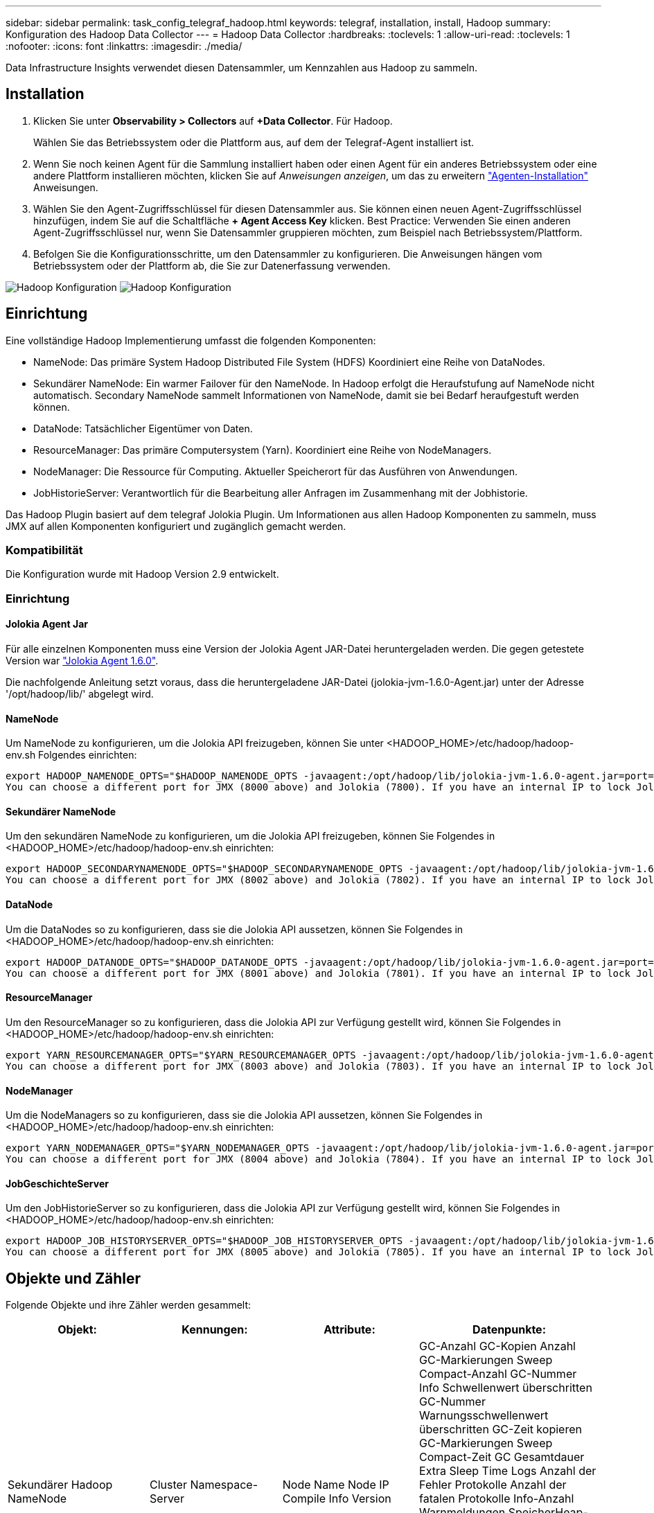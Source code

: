 ---
sidebar: sidebar 
permalink: task_config_telegraf_hadoop.html 
keywords: telegraf, installation, install, Hadoop 
summary: Konfiguration des Hadoop Data Collector 
---
= Hadoop Data Collector
:hardbreaks:
:toclevels: 1
:allow-uri-read: 
:toclevels: 1
:nofooter: 
:icons: font
:linkattrs: 
:imagesdir: ./media/


[role="lead"]
Data Infrastructure Insights verwendet diesen Datensammler, um Kennzahlen aus Hadoop zu sammeln.



== Installation

. Klicken Sie unter *Observability > Collectors* auf *+Data Collector*. Für Hadoop.
+
Wählen Sie das Betriebssystem oder die Plattform aus, auf dem der Telegraf-Agent installiert ist.

. Wenn Sie noch keinen Agent für die Sammlung installiert haben oder einen Agent für ein anderes Betriebssystem oder eine andere Plattform installieren möchten, klicken Sie auf _Anweisungen anzeigen_, um das zu erweitern link:task_config_telegraf_agent.html["Agenten-Installation"] Anweisungen.
. Wählen Sie den Agent-Zugriffsschlüssel für diesen Datensammler aus. Sie können einen neuen Agent-Zugriffsschlüssel hinzufügen, indem Sie auf die Schaltfläche *+ Agent Access Key* klicken. Best Practice: Verwenden Sie einen anderen Agent-Zugriffsschlüssel nur, wenn Sie Datensammler gruppieren möchten, zum Beispiel nach Betriebssystem/Plattform.
. Befolgen Sie die Konfigurationsschritte, um den Datensammler zu konfigurieren. Die Anweisungen hängen vom Betriebssystem oder der Plattform ab, die Sie zur Datenerfassung verwenden.


image:HadoopDCConfigLinux-1.png["Hadoop Konfiguration"]
image:HadoopDCConfigLinux-2.png["Hadoop Konfiguration"]



== Einrichtung

Eine vollständige Hadoop Implementierung umfasst die folgenden Komponenten:

* NameNode: Das primäre System Hadoop Distributed File System (HDFS) Koordiniert eine Reihe von DataNodes.
* Sekundärer NameNode: Ein warmer Failover für den NameNode. In Hadoop erfolgt die Heraufstufung auf NameNode nicht automatisch. Secondary NameNode sammelt Informationen von NameNode, damit sie bei Bedarf heraufgestuft werden können.
* DataNode: Tatsächlicher Eigentümer von Daten.
* ResourceManager: Das primäre Computersystem (Yarn). Koordiniert eine Reihe von NodeManagers.
* NodeManager: Die Ressource für Computing. Aktueller Speicherort für das Ausführen von Anwendungen.
* JobHistorieServer: Verantwortlich für die Bearbeitung aller Anfragen im Zusammenhang mit der Jobhistorie.


Das Hadoop Plugin basiert auf dem telegraf Jolokia Plugin. Um Informationen aus allen Hadoop Komponenten zu sammeln, muss JMX auf allen Komponenten konfiguriert und zugänglich gemacht werden.



=== Kompatibilität

Die Konfiguration wurde mit Hadoop Version 2.9 entwickelt.



=== Einrichtung



==== Jolokia Agent Jar

Für alle einzelnen Komponenten muss eine Version der Jolokia Agent JAR-Datei heruntergeladen werden. Die gegen getestete Version war link:https://jolokia.org/download.html["Jolokia Agent 1.6.0"].

Die nachfolgende Anleitung setzt voraus, dass die heruntergeladene JAR-Datei (jolokia-jvm-1.6.0-Agent.jar) unter der Adresse '/opt/hadoop/lib/' abgelegt wird.



==== NameNode

Um NameNode zu konfigurieren, um die Jolokia API freizugeben, können Sie unter <HADOOP_HOME>/etc/hadoop/hadoop-env.sh Folgendes einrichten:

[listing]
----
export HADOOP_NAMENODE_OPTS="$HADOOP_NAMENODE_OPTS -javaagent:/opt/hadoop/lib/jolokia-jvm-1.6.0-agent.jar=port=7800,host=0.0.0.0 -Dcom.sun.management.jmxremote -Dcom.sun.management.jmxremote.port=8000 -Dcom.sun.management.jmxremote.ssl=false -Dcom.sun.management.jmxremote.password.file=$HADOOP_HOME/conf/jmxremote.password"
You can choose a different port for JMX (8000 above) and Jolokia (7800). If you have an internal IP to lock Jolokia onto you can replace the "catch all" 0.0.0.0 by your own IP. Notice this IP needs to be accessible from the telegraf plugin. You can use the option '-Dcom.sun.management.jmxremote.authenticate=false' if you don't want to authenticate. Use at your own risk.
----


==== Sekundärer NameNode

Um den sekundären NameNode zu konfigurieren, um die Jolokia API freizugeben, können Sie Folgendes in <HADOOP_HOME>/etc/hadoop/hadoop-env.sh einrichten:

[listing]
----
export HADOOP_SECONDARYNAMENODE_OPTS="$HADOOP_SECONDARYNAMENODE_OPTS -javaagent:/opt/hadoop/lib/jolokia-jvm-1.6.0-agent.jar=port=7802,host=0.0.0.0 -Dcom.sun.management.jmxremote -Dcom.sun.management.jmxremote.port=8002 -Dcom.sun.management.jmxremote.ssl=false -Dcom.sun.management.jmxremote.password.file=$HADOOP_HOME/conf/jmxremote.password"
You can choose a different port for JMX (8002 above) and Jolokia (7802). If you have an internal IP to lock Jolokia onto you can replace the "catch all" 0.0.0.0 by your own IP. Notice this IP needs to be accessible from the telegraf plugin. You can use the option '-Dcom.sun.management.jmxremote.authenticate=false' if you don't want to authenticate. Use at your own risk.
----


==== DataNode

Um die DataNodes so zu konfigurieren, dass sie die Jolokia API aussetzen, können Sie Folgendes in <HADOOP_HOME>/etc/hadoop/hadoop-env.sh einrichten:

[listing]
----
export HADOOP_DATANODE_OPTS="$HADOOP_DATANODE_OPTS -javaagent:/opt/hadoop/lib/jolokia-jvm-1.6.0-agent.jar=port=7801,host=0.0.0.0 -Dcom.sun.management.jmxremote -Dcom.sun.management.jmxremote.port=8001 -Dcom.sun.management.jmxremote.ssl=false -Dcom.sun.management.jmxremote.password.file=$HADOOP_HOME/conf/jmxremote.password"
You can choose a different port for JMX (8001 above) and Jolokia (7801). If you have an internal IP to lock Jolokia onto you can replace the "catch all" 0.0.0.0 by your own IP. Notice this IP needs to be accessible from the telegraf plugin. You can use the option '-Dcom.sun.management.jmxremote.authenticate=false' if you don't want to authenticate. Use at your own risk.
----


==== ResourceManager

Um den ResourceManager so zu konfigurieren, dass die Jolokia API zur Verfügung gestellt wird, können Sie Folgendes in <HADOOP_HOME>/etc/hadoop/hadoop-env.sh einrichten:

[listing]
----
export YARN_RESOURCEMANAGER_OPTS="$YARN_RESOURCEMANAGER_OPTS -javaagent:/opt/hadoop/lib/jolokia-jvm-1.6.0-agent.jar=port=7803,host=0.0.0.0 -Dcom.sun.management.jmxremote -Dcom.sun.management.jmxremote.port=8003 -Dcom.sun.management.jmxremote.ssl=false -Dcom.sun.management.jmxremote.password.file=$HADOOP_HOME/conf/jmxremote.password"
You can choose a different port for JMX (8003 above) and Jolokia (7803). If you have an internal IP to lock Jolokia onto you can replace the "catch all" 0.0.0.0 by your own IP. Notice this IP needs to be accessible from the telegraf plugin. You can use the option '-Dcom.sun.management.jmxremote.authenticate=false' if you don't want to authenticate. Use at your own risk.
----


==== NodeManager

Um die NodeManagers so zu konfigurieren, dass sie die Jolokia API aussetzen, können Sie Folgendes in <HADOOP_HOME>/etc/hadoop/hadoop-env.sh einrichten:

[listing]
----
export YARN_NODEMANAGER_OPTS="$YARN_NODEMANAGER_OPTS -javaagent:/opt/hadoop/lib/jolokia-jvm-1.6.0-agent.jar=port=7804,host=0.0.0.0 -Dcom.sun.management.jmxremote -Dcom.sun.management.jmxremote.port=8004 -Dcom.sun.management.jmxremote.ssl=false -Dcom.sun.management.jmxremote.password.file=$HADOOP_HOME/conf/jmxremote.password"
You can choose a different port for JMX (8004 above) and Jolokia (7804). If you have an internal IP to lock Jolokia onto you can replace the "catch all" 0.0.0.0 by your own IP. Notice this IP needs to be accessible from the telegraf plugin. You can use the option '-Dcom.sun.management.jmxremote.authenticate=false' if you don't want to authenticate. Use at your own risk.
----


==== JobGeschichteServer

Um den JobHistorieServer so zu konfigurieren, dass die Jolokia API zur Verfügung gestellt wird, können Sie Folgendes in <HADOOP_HOME>/etc/hadoop/hadoop-env.sh einrichten:

[listing]
----
export HADOOP_JOB_HISTORYSERVER_OPTS="$HADOOP_JOB_HISTORYSERVER_OPTS -javaagent:/opt/hadoop/lib/jolokia-jvm-1.6.0-agent.jar=port=7805,host=0.0.0.0 -Dcom.sun.management.jmxremote -Dcom.sun.management.jmxremote.port=8005 -Dcom.sun.management.jmxremote.password.file=$HADOOP_HOME/conf/jmxremote.password"
You can choose a different port for JMX (8005 above) and Jolokia (7805). If you have an internal IP to lock Jolokia onto you can replace the "catch all" 0.0.0.0 by your own IP. Notice this IP needs to be accessible from the telegraf plugin. You can use the option '-Dcom.sun.management.jmxremote.authenticate=false' if you don't want to authenticate. Use at your own risk.
----


== Objekte und Zähler

Folgende Objekte und ihre Zähler werden gesammelt:

[cols="<.<,<.<,<.<,<.<"]
|===
| Objekt: | Kennungen: | Attribute: | Datenpunkte: 


| Sekundärer Hadoop NameNode | Cluster Namespace-Server | Node Name Node IP Compile Info Version | GC-Anzahl GC-Kopien Anzahl GC-Markierungen Sweep Compact-Anzahl GC-Nummer Info Schwellenwert überschritten GC-Nummer Warnungsschwellenwert überschritten GC-Zeit kopieren GC-Markierungen Sweep Compact-Zeit GC Gesamtdauer Extra Sleep Time Logs Anzahl der Fehler Protokolle Anzahl der fatalen Protokolle Info-Anzahl Warnmeldungen SpeicherHeap-Comstied Speicher Heap Max Speicher Heap Verwendeter Speicher Max Speicher Nicht Heap Speicher Nicht Heap Max Speicher Nicht Heap Verwendete Threads Blockierte Threads Neue Threads Runnable Threads Beendet Threads Timed Waiting Threads 


| Hadoop NodeManager | Cluster Namespace-Server | Node Name Node-IP | Container Zugewiesener Speicher Zugewiesener Speicher Zuweisen Oportunistic Virtual Cores Allocchortunistic Virtual Cores Zugeordnete Speichernutzung Verfügbare Kerne Verfügbare Verzeichnisse Bad Lokale Verzeichnisse Bad Log Cache Größe Vor Clean Container Starten Dauer Durchschn. Dauer Container Starten Dauer Anzahl Operationen Container Abgeschlossen Container Container Container Container Container Container Inting Container Killed Containers Started Containers Container Reiniting Container gerollt zurück auf Fehler-Container ausgeführt Plattenauslastung gut Lokale Verzeichnisse Datenträgernutzung gut Log-Verzeichnisse Bytes gelöscht Private Bytes gelöscht Öffentliche Container mit opportunistischen Bytes gelöscht Gesamtanzahl Shuffle Verbindungen Shuffle Ausgabe Bytes Shuffle Outputs fehlgeschlagen Shuffle Outputs OK GC-Anzahl GC-Kopien Anzahl GC-Markierungen Sweep Compact Count GC-Nummer Info Schwellenwert überschritten GC-Nummer Warnungsschwellenwert überschritten GC-Zeit kopieren GC-Markierungen Sweep Compact Time GC Gesamtdauer Extra Sleep Time Logs Anzahl Protokolle Fatal Count Protokolle Warnungszahl Speicher Heap Max Memory Heap Used Memory Max Speicher Nicht Heap Speicher Nicht Heap Max Speicher Nicht Heap Verwendet Threads Blockiert Threads Neue Threads Runnable Threads Beendet Threads Timed Warting Threads Waiting 


| Hadoop ResourceManager | Cluster Namespace-Server | Node Name Node-IP | AnwendungMaster-Startverzögerung durchschn. AnwendungMaster-Startverzögerung AnwendungMaster-Register Verzögerung durchschn. AnwendungMaster Register Verzögerung Nummer NodeManager Aktive Nummer NodeManager Decomissierte Nummer NodeManager Decomissioning Nummer NodeManager Lost Number NodeManager neu gestartet Nummer NodeManager Herunterfahren Nummer NodeManager Healthy Number NodeManager Memory Limit NodeManager Virtual Cores Limit used Capacity Active Applications Active Users Aggregierter Container Zugewiesene Aggregatcontainer Freigegebene Aggregate-Speicher Sekunden Ersatz Für Aggregat-Node Lokale Container Zugewiesene Aggregat-Aus Switch-Container Zugewiesenes Aggregat Ack Lokale Container Zugewiesenes Aggregat Virtuelle Kerne Sekunden Vorweggenommen Container Zugewiesener Speicher Zugewiesene Virtuelle Kerne Applikationsversuch Erster Container-Zuweisungsverzögerung Durchschn. Time Application-Versuch Erste Containerzuordnungsverzögerung Anzahl der Anwendungen Abgeschlossene Anwendungen Anwendungen Anwendungen Anwendungen getötet Anwendungen laufende Anwendungen eingereichter Speicher verfügbar Virtuelle Kerne Verfügbare Container Ausstehender Speicher laufende virtuelle Kerne laufende virtuelle Kerne Ausstehende Container Reservierter Speicher Reservierter virtueller Kerne Reservierter Speicher AnwendungMaster verwendete Kapazitäten GC-Anzahl GC-Kopien Anzahl GC-Marks Sweep Compact Count GC-Nummer Info Schwellenwert überschritten GC-Nummer Warnungsschwellenwert überschritten GC-Kopierzeit GC-Markierungen Sweep Compact Time GC Gesamtdauer Extra Sleep Time Logs Fehleranzahl Protokolle Fatal Count Protokolle Warnungszahl Speicher Heap Max Memory Heap Verwendeter Speicher Max. Speicher Nicht Heap-Speicher Nicht Heap Max. Speicher Nicht Heap Verwendet Threads Blockiert Threads Neue Threads Runnable Threads Beendet Threads Timed Warting Threads Wartend 


| Hadoop DataNode | Cluster Namespace-Server | Node Name Node-IP Cluster-ID-Version | Transceiver-Anzahl überträgt in Bearbeitung Cache Kapazität Cache verwendete Kapazität DFS verwendete geschätzte Kapazität verloren Gesamt Letztes Volume Ausfall Rate Blöcke Anzahl gecachte Blöcke Anzahl fehlgeschlagener Cache-Blöcke Anzahl nicht in Cache-Blöcke Anzahl nicht übertragene Volumes Anzahl Restkapazität GC-Kopien Anzahl GC-Mark Sweep Compact-Anzahl GC-Nummer Info Schwellenwert überschritten GC-Nummer Warnschwellenwert überschritten GC-Zeit Kopieren GC-Zeit GC-Markierungen Sweep Compact Time GC Gesamt Extra Sleep Time Logs Anzahl Protokolle tödliche Anzahl Protokolle Info Anzahl Protokolle Warnungszahl Speicher Heap-Speicher Heap Max Speicher Heap verwendeter Speicher Max Speicher nicht Heap-belegt Speicher Nicht Heap Max Speicher Nicht Heap Verwendet Threads Blockiert Threads Neue Threads Runnable Threads Beendet Threads Timed Warting Threads Wartend 


| Hadoop NameNode | Cluster Namespace-Server | Node Name Node IP Transaktions-ID Letzte geschriebene Zeit seit Letzte geladen Edits HA State File System Status Block Pool ID Cluster ID Compile Info unterschiedliche Version Anzahl Version | Block Kapazität Blöcke Gesamtkapazität genutzte Gesamtkapazität nicht DFS-Blöcke beschädigt geschätzte Kapazität verloren Gesamtblöcke Überschuss Herzschläge abgelaufen Dateien Gesamt File System Lock Queue Länge Blöcke fehlende Blöcke fehlende Replizierung mit Faktor 1 Clients Aktive Daten Knoten Dead Data Nodes Deaktivieren Dead Data Nodes Decommissioning Live Data Nodes Decomissieren Verschlüsselungszonen Anzahl Daten Knoten, die Wartungsdateien unter Baudaten Knoten eingeben in Wartung Daten Knoten leben in Wartung Daten Knoten Live-Speicher Inches Replikation Ausstehende Timeouts Datenknoten Nachricht Ausstehende Blöcke Ausstehende Löschblöcke ausstehende Replikationsblöcke Ausstehende Replikationsblöcke Ausstehende Replikationsblöcke mehrere verschobene Blöcke geplante Snapshot-Verzeichnisse Daten-Nodes veraltete Dateien Gesamt Last Sync Anzahl der gesamten Transaktionen seit letzten Checkpoint-Transaktionen seit Last Log Roll-Blocks UnderReplicated Volume Failures gesamte Synchronisierungszeiten Gesamtes Objekt Max Operationen hinzufügen Operationen Snapshots zulassen Batched Operations Block Queued Operations Block Empfangene und gelöschte Operationen Bericht durchschn. Zeit Operationen Block Report Number Cache Report AVG Time Cache Report Number Operations Create File Operations Create Snapshot Operations Create symlink Operations Delete File Operations Snapshot Operations Disallow Snapshot Operations File in/out Files appended Files Created Files Listing Files umbenannte Dateien gekürzte Dateien Abbeschnitten Dateisystem Ladezeit Operationen Erzeugen EDEK Durchschnittl. Zeitvorgänge EDEK-Operationen erzeugen zusätzliche Daten-Knoten-Blöcke erhalten Standorte Bearbeiten durchschn. Zeit Bew. Bew. Bew.-Nr. abrufen Bildnummer Operationen get Link Zielvorgänge Eintrag abrufen Snapshottabelle Verzeichnis Replizierung nicht geplant Anzahl Put-Bild durchschn. Zeit Put-Bildnummer Vorgänge Umbenennen Snapshots Ressourcencheck-Zeit Durchschnittl. Zeitüberprüfung Ressourcenzeit Nummer Safe Modus Zeitvorgänge Snapshot Diff Report Operationen Speicher Block Bericht Replikation erfolgreich Synchronisierung durchschn. Dauer Operationen Sync Anzahl Replikation Timeout Operationen Gesamt Transaktion durchschn. Zeit Transaktion Batchd in Sync Transaktionsnummer EDEK Warmup-Zeit durchschn. EDEK-Aufwärmphase Anzahl Block Pool verwendeter Speicherplatz Cache Kapazität Cache verwendete Kapazität Freier Block-Pool verwendet Prozent Restwert Prozentsatz verwendet Threads GC-Anzahl GC-Kopien Anzahl GC-Mark Sweep Compact-Anzahl GC-Info Schwellenwert überschritten GC-Anzahl Warnung Überschreitung GC-Zeit GC-Kopierzeit GC-Markierungen Sweep Compact-Zeit GC Total Extra Sleep Time Logs Fehleranzahl Protokolle fatale Anzahl Protokolle Info Anzahl Protokolle Warnzählung Speicher Heap gebundener Speicher Heap Max Memory Heap verwendeter Speicher Max Speicher nicht-Heap-Speicher nicht-Heap Max-Speicher nicht-Heap-verwendet Threads blockiert Threads Neue Threads Runnable Threads Abgekündigte Threads Timed Wartende Threads Warten 


| Hadoop JobGeschichteServer | Cluster Namespace-Server | Node Name Node-IP | GC-Anzahl GC-Kopien Anzahl GC-Markierungen Sweep Compact-Anzahl GC-Nummer Info Schwellenwert überschritten GC-Nummer Warnungsschwellenwert überschritten GC-Zeit kopieren GC-Markierungen Sweep Compact-Zeit GC Gesamtdauer Extra Sleep Time Logs Anzahl der Fehler Protokolle Anzahl der fatalen Protokolle Info-Anzahl Warnmeldungen SpeicherHeap-Comstied Speicher Heap Max Speicher Heap Verwendeter Speicher Max Speicher Nicht Heap Speicher Nicht Heap Max Speicher Nicht Heap Verwendete Threads Blockierte Threads Neue Threads Runnable Threads Beendet Threads Timed Waiting Threads 
|===


== Fehlerbehebung

Weitere Informationen finden Sie im link:concept_requesting_support.html["Unterstützung"] Seite.
